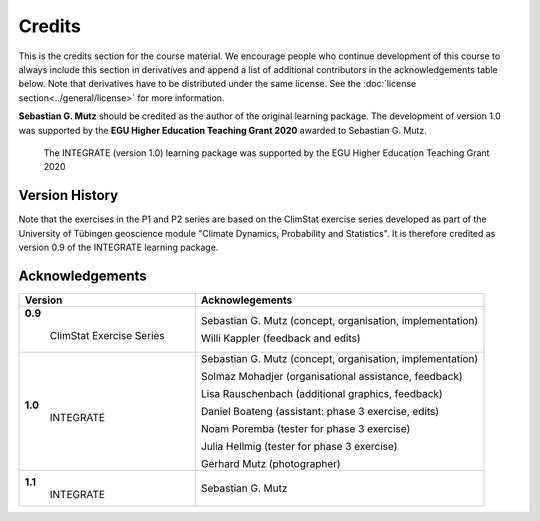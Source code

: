 Credits
=======

This is the credits section for the course material. We encourage people who continue development of this course to always include this section in derivatives and append a list of additional contributors in the acknowledgements table below. Note that derivatives have to be distributed under the same license. See the :doc:`license section<../general/license>` for more information.

**Sebastian G. Mutz** should be credited as the author of the original learning package. The development of version 1.0 was supported by the **EGU Higher Education Teaching Grant 2020** awarded to Sebastian G. Mutz. 

.. figure:: egu_claim_blue.png
   
   The INTEGRATE (version 1.0) learning package was supported by the EGU Higher Education Teaching Grant 2020


Version History
---------------

Note that the exercises in the P1 and P2 series are based on the ClimStat exercise series developed as part of the University of Tübingen geoscience module "Climate Dynamics, Probability and Statistics". It is therefore credited as version 0.9 of the INTEGRATE learning package.

Acknowledgements
----------------

+--------------------------+----------------------------------------------------------------+
| Version                  |   Acknowlegements                                              |
+==========================+================================================================+
|**0.9**                   | Sebastian G. Mutz (concept, organisation, implementation)      |
|                          |                                                                |
| ClimStat Exercise Series | Willi Kappler (feedback and edits)                             |
+--------------------------+----------------------------------------------------------------+
|**1.0**                   | Sebastian G. Mutz (concept, organisation, implementation)      |
| INTEGRATE                |                                                                |
|                          | Solmaz Mohadjer (organisational assistance, feedback)          |
|                          |                                                                |
|                          | Lisa Rauschenbach (additional graphics, feedback)              |
|                          |                                                                |
|                          | Daniel Boateng (assistant: phase 3 exercise, edits)            |
|                          |                                                                |
|                          | Noam Poremba (tester for phase 3 exercise)                     |
|                          |                                                                |
|                          | Julia Hellmig (tester for phase 3 exercise)                    |
|                          |                                                                |
|                          | Gerhard Mutz (photographer)                                    |
+--------------------------+----------------------------------------------------------------+
|**1.1**                   | Sebastian G. Mutz                                              |
| INTEGRATE                |                                                                |
+--------------------------+----------------------------------------------------------------+




